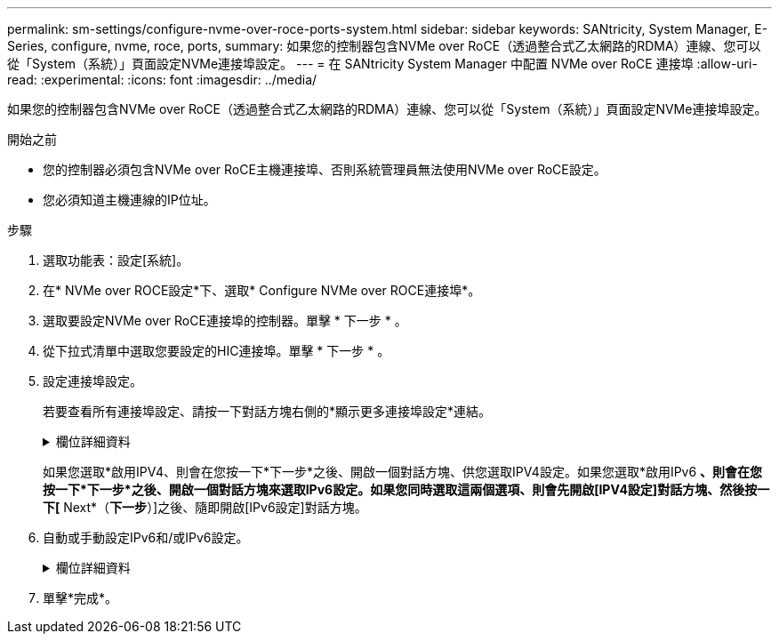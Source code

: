 ---
permalink: sm-settings/configure-nvme-over-roce-ports-system.html 
sidebar: sidebar 
keywords: SANtricity, System Manager, E-Series, configure, nvme, roce, ports, 
summary: 如果您的控制器包含NVMe over RoCE（透過整合式乙太網路的RDMA）連線、您可以從「System（系統）」頁面設定NVMe連接埠設定。 
---
= 在 SANtricity System Manager 中配置 NVMe over RoCE 連接埠
:allow-uri-read: 
:experimental: 
:icons: font
:imagesdir: ../media/


[role="lead"]
如果您的控制器包含NVMe over RoCE（透過整合式乙太網路的RDMA）連線、您可以從「System（系統）」頁面設定NVMe連接埠設定。

.開始之前
* 您的控制器必須包含NVMe over RoCE主機連接埠、否則系統管理員無法使用NVMe over RoCE設定。
* 您必須知道主機連線的IP位址。


.步驟
. 選取功能表：設定[系統]。
. 在* NVMe over ROCE設定*下、選取* Configure NVMe over ROCE連接埠*。
. 選取要設定NVMe over RoCE連接埠的控制器。單擊 * 下一步 * 。
. 從下拉式清單中選取您要設定的HIC連接埠。單擊 * 下一步 * 。
. 設定連接埠設定。
+
若要查看所有連接埠設定、請按一下對話方塊右側的*顯示更多連接埠設定*連結。

+
.欄位詳細資料
[%collapsible]
====
[cols="1a,1a"]
|===
| 連接埠設定 | 說明 


 a| 
已設定乙太網路連接埠速度
 a| 
選取與連接埠上SFP速度功能相符的速度。



 a| 
啟用IPV4 /啟用IPv6
 a| 
選取一個或兩個選項、以啟用對IPv4和IPv6網路的支援。


NOTE: 如果您要停用連接埠存取、請取消選取這兩個核取方塊。



 a| 
MTU大小（按一下*顯示更多連接埠設定*即可取得）。
 a| 
如有必要、請為最大傳輸單元（MTU）輸入新的位元組大小。

預設的最大傳輸單元（MTU）大小為每個框架1500位元組。您必須輸入介於1500和9000之間的值。

|===
====
+
如果您選取*啟用IPV4、則會在您按一下*下一步*之後、開啟一個對話方塊、供您選取IPV4設定。如果您選取*啟用IPv6 *、則會在您按一下*下一步*之後、開啟一個對話方塊來選取IPv6設定。如果您同時選取這兩個選項、則會先開啟[IPV4設定]對話方塊、然後按一下[* Next*（*下一步*）]之後、隨即開啟[IPv6設定]對話方塊。

. 自動或手動設定IPv6和/或IPv6設定。
+
.欄位詳細資料
[%collapsible]
====
[cols="1a,1a"]
|===
| 連接埠設定 | 說明 


 a| 
自動取得組態
 a| 
選取此選項可自動取得組態。



 a| 
手動指定靜態組態
 a| 
選取此選項、然後在欄位中輸入靜態位址。（如有需要、您可以剪下地址並貼到欄位中。） 對於IPV4、請加入網路子網路遮罩和閘道。對於IPv6、請包含可路由的IP位址和路由器IP位址。如果您要使用支援200GB HIC的EF600儲存陣列、此對話方塊會顯示兩組網路參數欄位、一個用於實體連接埠（外部）、另一個用於虛擬連接埠（內部）。您應該為兩個連接埠指派獨特的參數。這些設定可讓主機在每個連接埠之間建立路徑、並讓HIC達到最大效能。如果您未將IP位址指派給虛擬連接埠、HIC將以大約一半的能力速度執行。

|===
====
. 單擊*完成*。

